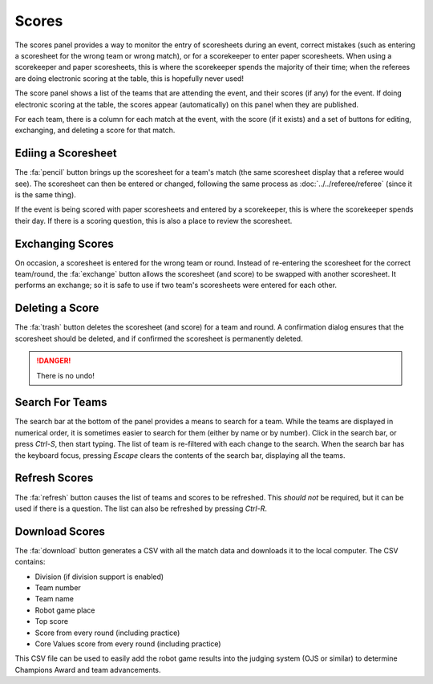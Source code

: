 ..
   Copyright (c) 2025 Brian Kircher

   Open Source Software; you can modify and/or share it under the terms of BSD
   license file in the root directory of this project.

Scores
======

The scores panel provides a way to monitor the entry of scoresheets during an
event, correct mistakes (such as entering a scoresheet for the wrong team or
wrong match), or for a scorekeeper to enter paper scoresheets.  When using a
scorekeeper and paper scoresheets, this is where the scorekeeper spends the
majority of their time; when the referees are doing electronic scoring at the
table, this is hopefully never used!

.. image:: scores.webp
   :alt: Scores panel
   :align: center

The score panel shows a list of the teams that are attending the event, and
their scores (if any) for the event.  If doing electronic scoring at the table,
the scores appear (automatically) on this panel when they are published.

For each team, there is a column for each match at the event, with the score
(if it exists) and a set of buttons for editing, exchanging, and deleting a
score for that match.


Ediing a Scoresheet
-------------------

The :fa:`pencil` button brings up the scoresheet for a team's match (the same
scoresheet display that a referee would see).  The scoresheet can then be
entered or changed, following the same process as :doc:`../../referee/referee`
(since it is the same thing).

If the event is being scored with paper scoresheets and entered by a
scorekeeper, this is where the scorekeeper spends their day.  If there is a
scoring question, this is also a place to review the scoresheet.


Exchanging Scores
-----------------

On occasion, a scoresheet is entered for the wrong team or round.  Instead of
re-entering the scoresheet for the correct team/round, the :fa:`exchange`
button allows the scoresheet (and score) to be swapped with another scoresheet.
It performs an exchange; so it is safe to use if two team's scoresheets were
entered for each other.


Deleting a Score
----------------

The :fa:`trash` button deletes the scoresheet (and score) for a team and round.
A confirmation dialog ensures that the scoresheet should be deleted, and if
confirmed the scoresheet is permanently deleted.

.. danger::
   There is no undo!


Search For Teams
----------------

The search bar at the bottom of the panel provides a means to search for a
team.  While the teams are displayed in numerical order, it is sometimes easier
to search for them (either by name or by number).  Click in the search bar, or
press *Ctrl-S*, then start typing.  The list of team is re-filtered with each
change to the search.  When the search bar has the keyboard focus, pressing
*Escape* clears the contents of the search bar, displaying all the teams.


Refresh Scores
--------------

The :fa:`refresh` button causes the list of teams and scores to be refreshed.
This *should not* be required, but it can be used if there is a question.  The
list can also be refreshed by pressing *Ctrl-R*.


Download Scores
---------------

The :fa:`download` button generates a CSV with all the match data and downloads
it to the local computer.  The CSV contains:

- Division (if division support is enabled)
- Team number
- Team name
- Robot game place
- Top score
- Score from every round (including practice)
- Core Values score from every round (including practice)

This CSV file can be used to easily add the robot game results into the judging
system (OJS or similar) to determine Champions Award and team advancements.